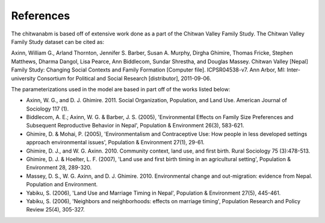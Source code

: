 References
============

The chitwanabm is based off of extensive work done as a part of the Chitwan 
Valley Family Study. The Chitwan Valley Family Study dataset can be cited as:

Axinn, William G., Arland Thornton, Jennifer S. Barber, Susan A.  Murphy, 
Dirgha Ghimire, Thomas Fricke, Stephen Matthews, Dharma Dangol, Lisa Pearce, 
Ann Biddlecom, Sundar Shrestha, and Douglas Massey.  Chitwan Valley [Nepal] 
Family Study: Changing Social Contexts and Family Formation [Computer file].  
ICPSR04538-v7. Ann Arbor, MI: Inter-university Consortium for Political and 
Social Research [distributor], 2011-09-06.

The parameterizations used in the model are based in part off of the works 
listed below:

- Axinn, W. G., and D. J. Ghimire. 2011. Social Organization, Population, and 
  Land Use. American Journal of Sociology 117 (1).
- Biddlecom, A. E.; Axinn, W. G. & Barber, J. S. (2005), 'Environmental Effects 
  on Family Size Preferences and Subsequent Reproductive Behavior in Nepal', 
  Population & Environment 26(3), 583-621.
- Ghimire, D. & Mohai, P. (2005), 'Environmentalism and Contraceptive Use: How 
  people in less developed settings approach environmental issues', Population 
  & Environment 27(1), 29-61.
- Ghimire, D. J., and W. G. Axinn. 2010. Community context, land use, and first 
  birth. Rural Sociology 75 (3):478-513.
- Ghimire, D. J. & Hoelter, L. F. (2007), 'Land use and first birth timing in 
  an agricultural setting', Population & Environment 28, 289-320.
- Massey, D. S., W. G. Axinn, and D. J. Ghimire. 2010. Environmental change and 
  out-migration: evidence from Nepal. Population and Environment. 
- Yabiku, S. (2006), 'Land Use and Marriage Timing in Nepal', Population & 
  Environment 27(5), 445-461.
- Yabiku, S. (2006), 'Neighbors and neighborhoods: effects on marriage timing', 
  Population Research and Policy Review 25(4), 305-327.
